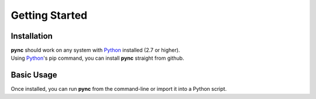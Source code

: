 ===============
Getting Started
===============

Installation
============
| **pync** should work on any system with `Python <https://www.python.org/>`_ installed (2.7 or higher).
| Using `Python <https://www.python.org/>`_'s pip command, you can install **pync** straight from github.

.. tab:: Linux
   
   .. code-block:: sh

      pip install https://github.com/brenw0rth/pync/archive/main.zip

.. tab:: Windows

   .. code-block:: sh

      py -m pip install https://github.com/brenw0rth/pync/archive/main.zip

Basic Usage
===========
Once installed, you can run **pync** from the command-line or import it into a Python script.

.. tab:: Command

   .. tab:: Linux
      
      .. code-block:: sh

         pync --help

   .. tab:: Windows

      .. code-block:: sh

         py -m pync --help

.. tab:: Python

   .. code-block:: Python

      # help.py
      from pync import pync
      pync('--help')

